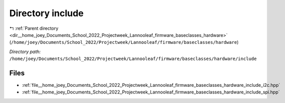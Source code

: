 .. _dir__home_joey_Documents_School_2022_Projectweek_Lannooleaf_firmware_baseclasses_hardware_include:


Directory include
=================


|exhale_lsh| :ref:`Parent directory <dir__home_joey_Documents_School_2022_Projectweek_Lannooleaf_firmware_baseclasses_hardware>` (``/home/joey/Documents/School_2022/Projectweek/Lannooleaf/firmware/baseclasses/hardware``)

.. |exhale_lsh| unicode:: U+021B0 .. UPWARDS ARROW WITH TIP LEFTWARDS

*Directory path:* ``/home/joey/Documents/School_2022/Projectweek/Lannooleaf/firmware/baseclasses/hardware/include``


Files
-----

- :ref:`file__home_joey_Documents_School_2022_Projectweek_Lannooleaf_firmware_baseclasses_hardware_include_i2c.hpp`
- :ref:`file__home_joey_Documents_School_2022_Projectweek_Lannooleaf_firmware_baseclasses_hardware_include_spi.hpp`


